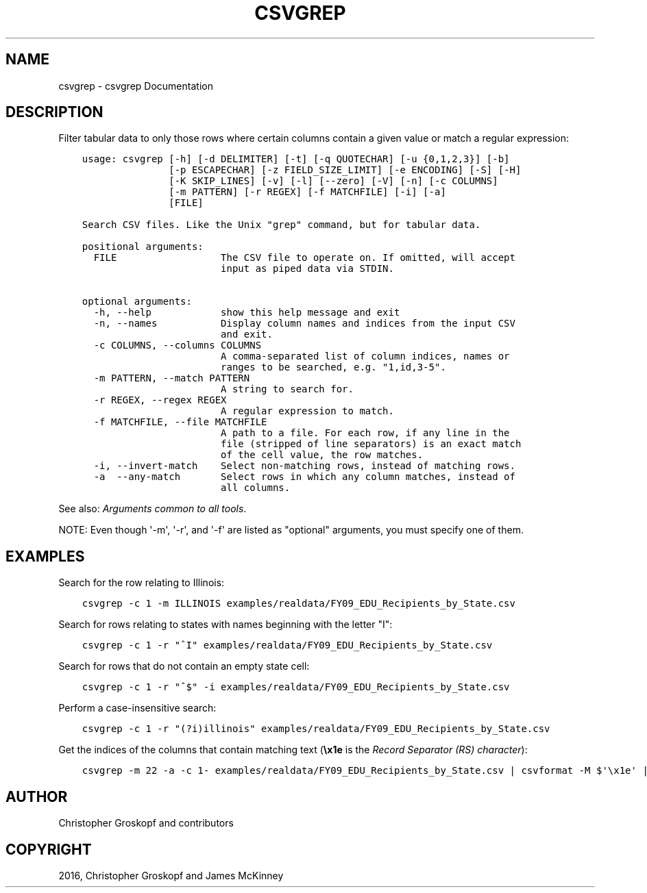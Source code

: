 .\" Man page generated from reStructuredText.
.
.
.nr rst2man-indent-level 0
.
.de1 rstReportMargin
\\$1 \\n[an-margin]
level \\n[rst2man-indent-level]
level margin: \\n[rst2man-indent\\n[rst2man-indent-level]]
-
\\n[rst2man-indent0]
\\n[rst2man-indent1]
\\n[rst2man-indent2]
..
.de1 INDENT
.\" .rstReportMargin pre:
. RS \\$1
. nr rst2man-indent\\n[rst2man-indent-level] \\n[an-margin]
. nr rst2man-indent-level +1
.\" .rstReportMargin post:
..
.de UNINDENT
. RE
.\" indent \\n[an-margin]
.\" old: \\n[rst2man-indent\\n[rst2man-indent-level]]
.nr rst2man-indent-level -1
.\" new: \\n[rst2man-indent\\n[rst2man-indent-level]]
.in \\n[rst2man-indent\\n[rst2man-indent-level]]u
..
.TH "CSVGREP" "1" "Mar 28, 2024" "1.5.0" "csvkit"
.SH NAME
csvgrep \- csvgrep Documentation
.SH DESCRIPTION
.sp
Filter tabular data to only those rows where certain columns contain a given value or match a regular expression:
.INDENT 0.0
.INDENT 3.5
.sp
.nf
.ft C
usage: csvgrep [\-h] [\-d DELIMITER] [\-t] [\-q QUOTECHAR] [\-u {0,1,2,3}] [\-b]
               [\-p ESCAPECHAR] [\-z FIELD_SIZE_LIMIT] [\-e ENCODING] [\-S] [\-H]
               [\-K SKIP_LINES] [\-v] [\-l] [\-\-zero] [\-V] [\-n] [\-c COLUMNS]
               [\-m PATTERN] [\-r REGEX] [\-f MATCHFILE] [\-i] [\-a]
               [FILE]

Search CSV files. Like the Unix \(dqgrep\(dq command, but for tabular data.

positional arguments:
  FILE                  The CSV file to operate on. If omitted, will accept
                        input as piped data via STDIN.

optional arguments:
  \-h, \-\-help            show this help message and exit
  \-n, \-\-names           Display column names and indices from the input CSV
                        and exit.
  \-c COLUMNS, \-\-columns COLUMNS
                        A comma\-separated list of column indices, names or
                        ranges to be searched, e.g. \(dq1,id,3\-5\(dq.
  \-m PATTERN, \-\-match PATTERN
                        A string to search for.
  \-r REGEX, \-\-regex REGEX
                        A regular expression to match.
  \-f MATCHFILE, \-\-file MATCHFILE
                        A path to a file. For each row, if any line in the
                        file (stripped of line separators) is an exact match
                        of the cell value, the row matches.
  \-i, \-\-invert\-match    Select non\-matching rows, instead of matching rows.
  \-a  \-\-any\-match       Select rows in which any column matches, instead of
                        all columns.
.ft P
.fi
.UNINDENT
.UNINDENT
.sp
See also: \fI\%Arguments common to all tools\fP\&.
.sp
NOTE: Even though \(aq\-m\(aq, \(aq\-r\(aq, and \(aq\-f\(aq are listed as \(dqoptional\(dq arguments, you must specify one of them.
.SH EXAMPLES
.sp
Search for the row relating to Illinois:
.INDENT 0.0
.INDENT 3.5
.sp
.nf
.ft C
csvgrep \-c 1 \-m ILLINOIS examples/realdata/FY09_EDU_Recipients_by_State.csv
.ft P
.fi
.UNINDENT
.UNINDENT
.sp
Search for rows relating to states with names beginning with the letter \(dqI\(dq:
.INDENT 0.0
.INDENT 3.5
.sp
.nf
.ft C
csvgrep \-c 1 \-r \(dq^I\(dq examples/realdata/FY09_EDU_Recipients_by_State.csv
.ft P
.fi
.UNINDENT
.UNINDENT
.sp
Search for rows that do not contain an empty state cell:
.INDENT 0.0
.INDENT 3.5
.sp
.nf
.ft C
csvgrep \-c 1 \-r \(dq^$\(dq \-i examples/realdata/FY09_EDU_Recipients_by_State.csv
.ft P
.fi
.UNINDENT
.UNINDENT
.sp
Perform a case\-insensitive search:
.INDENT 0.0
.INDENT 3.5
.sp
.nf
.ft C
csvgrep \-c 1 \-r \(dq(?i)illinois\(dq examples/realdata/FY09_EDU_Recipients_by_State.csv
.ft P
.fi
.UNINDENT
.UNINDENT
.sp
Get the indices of the columns that contain matching text (\fB\ex1e\fP is the \fI\%Record Separator (RS) character\fP):
.INDENT 0.0
.INDENT 3.5
.sp
.nf
.ft C
csvgrep \-m 22 \-a \-c 1\- examples/realdata/FY09_EDU_Recipients_by_State.csv | csvformat \-M $\(aq\ex1e\(aq | xargs \-d $\(aq\ex1e\(aq \-n1 sh \-c \(aqecho $0 | csvcut \-n\(aq | grep 22
.ft P
.fi
.UNINDENT
.UNINDENT
.SH AUTHOR
Christopher Groskopf and contributors
.SH COPYRIGHT
2016, Christopher Groskopf and James McKinney
.\" Generated by docutils manpage writer.
.
